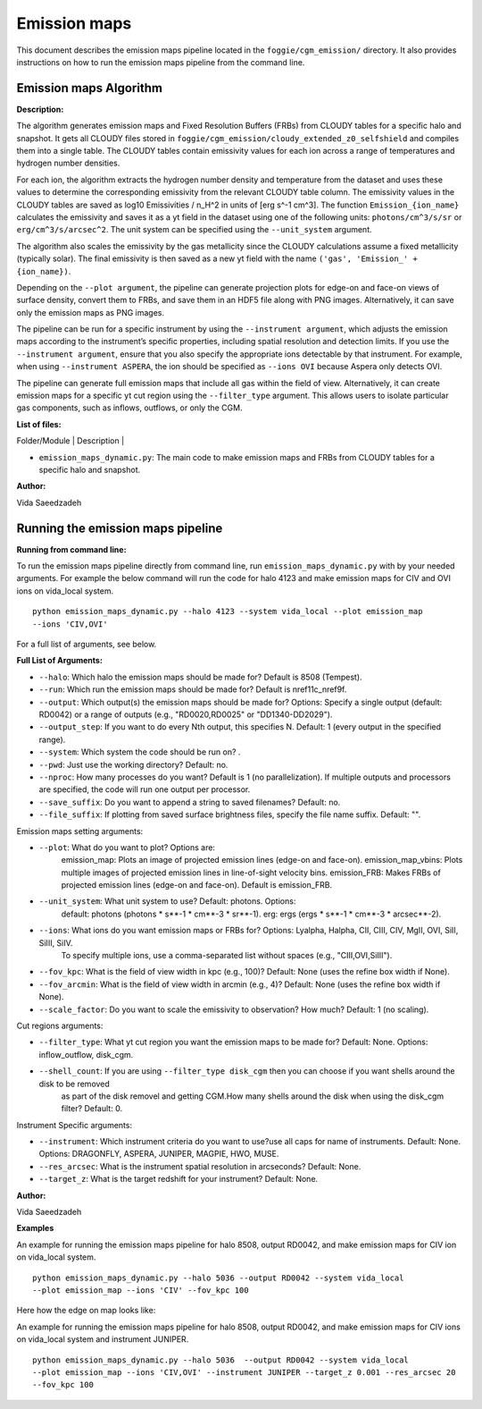 Emission maps
===============

This document describes the emission maps pipeline located in the ``foggie/cgm_emission/`` directory. 
It also provides instructions on how to run the emission maps pipeline from the command line.

Emission maps Algorithm
-----------------------

**Description:**

The algorithm generates emission maps and Fixed Resolution Buffers (FRBs) from CLOUDY tables for a specific halo and snapshot. It gets all CLOUDY files stored 
in ``foggie/cgm_emission/cloudy_extended_z0_selfshield`` and compiles them into a single table. The CLOUDY tables contain emissivity values for each ion across 
a range of temperatures and hydrogen number densities.

For each ion, the algorithm extracts the hydrogen number density and temperature from the dataset and uses these values to determine the corresponding emissivity
from the relevant CLOUDY table column. The emissivity values in the CLOUDY tables are saved as log10 Emissivities / n_H^2  in units of [erg s^-1 cm^3]. The function
``Emission_{ion_name}`` calculates the emissivity and saves it as a yt field in the dataset using one of the following units: ``photons/cm^3/s/sr`` or ``erg/cm^3/s/arcsec^2``.
The unit system can be specified using the ``--unit_system`` argument.

The algorithm also scales the emissivity by the gas metallicity since the CLOUDY calculations assume a fixed metallicity (typically solar). The final emissivity is 
then saved as a new yt field with the name ``('gas', 'Emission_' + {ion_name})``.

Depending on the ``--plot argument``, the pipeline can generate projection plots for edge-on and face-on views of surface density, convert them to FRBs, and save them
in an HDF5 file along with PNG images. Alternatively, it can save only the emission maps as PNG images.

The pipeline can be run for a specific instrument by using the ``--instrument argument``, which adjusts the emission maps according to the instrument’s specific properties,
including spatial resolution and detection limits. If you use the ``--instrument argument``, ensure that you also specify the appropriate ions detectable by that instrument. 
For example, when using ``--instrument ASPERA``, the ion should be specified as ``--ions OVI`` because Aspera only detects OVI.

The pipeline can generate full emission maps that include all gas within the field of view. Alternatively, it can create emission maps for a specific yt cut region using the
``--filter_type`` argument. This allows users to isolate particular gas components, such as inflows, outflows, or only the CGM.


**List of files:**

| Folder/Module        | Description |
* ``emission_maps_dynamic.py``: The main code to make emission maps and FRBs from CLOUDY tables for a specific halo and snapshot.

**Author:**

Vida Saeedzadeh

Running the emission maps pipeline
------------------------
**Running from command line:**

To run the emission maps pipeline directly from command line, run ``emission_maps_dynamic.py`` with by your needed arguments. For example the below command
will run the code for halo 4123 and make emission maps for CIV and OVI ions on vida_local system.
::

    python emission_maps_dynamic.py --halo 4123 --system vida_local --plot emission_map 
    --ions 'CIV,OVI'

For a full list of arguments, see below.

**Full List of Arguments:**

* ``--halo``: Which halo the emission maps should be made for? Default is 8508 (Tempest).
* ``--run``: Which run the emission maps should be made for? Default is nref11c_nref9f.
* ``--output``: Which output(s) the emission maps should be made for? Options: Specify a single output (default: RD0042) or a range of outputs (e.g., "RD0020,RD0025" or "DD1340-DD2029").
* ``--output_step``: If you want to do every Nth output, this specifies N. Default: 1 (every output in the specified range).
* ``--system``: Which system the code should be run on? .
* ``--pwd``: Just use the working directory? Default: no.
* ``--nproc``: How many processes do you want? Default is 1 (no parallelization). If multiple outputs and processors are specified, the code will run one output per processor.
* ``--save_suffix``: Do you want to append a string to saved filenames? Default: no.
* ``--file_suffix``: If plotting from saved surface brightness files, specify the file name suffix. Default: "".

Emission maps setting arguments:

* ``--plot``: What do you want to plot? Options are:
              emission_map: Plots an image of projected emission lines (edge-on and face-on).
              emission_map_vbins: Plots multiple images of projected emission lines in line-of-sight velocity bins.
              emission_FRB: Makes FRBs of projected emission lines (edge-on and face-on). Default is emission_FRB.
* ``--unit_system``: What unit system to use? Default: photons. Options:
                     default: photons (photons * s**-1 * cm**-3 * sr**-1).
                     erg: ergs (ergs * s**-1 * cm**-3 * arcsec**-2).
* ``--ions``: What ions do you want emission maps or FRBs for? Options: Lyalpha, Halpha, CII, CIII, CIV, MgII, OVI, SiII, SiIII, SiIV.
              To specify multiple ions, use a comma-separated list without spaces (e.g., "CIII,OVI,SiIII").
* ``--fov_kpc``: What is the field of view width in kpc (e.g., 100)? Default: None (uses the refine box width if None).
* ``--fov_arcmin``: What is the field of view width in arcmin (e.g., 4)? Default: None (uses the refine box width if None).
* ``--scale_factor``: Do you want to scale the emissivity to observation? How much? Default: 1 (no scaling).


Cut regions arguments:

* ``--filter_type``: What yt cut region you want the emission maps to be made for? Default: None. Options: inflow_outflow, disk_cgm.
* ``--shell_count``: If you are using ``--filter_type disk_cgm`` then you can choose if you want shells around the disk to be removed 
                     as part of the disk removel and getting CGM.How many shells around the disk when using the disk_cgm filter? Default: 0.

Instrument Specific arguments:

* ``--instrument``: Which instrument criteria do you want to use?use all caps for name of instruments. Default: None. Options: DRAGONFLY, ASPERA, JUNIPER, MAGPIE, HWO, MUSE.
* ``--res_arcsec``: What is the instrument spatial resolution in arcseconds? Default: None.
* ``--target_z``: What is the target redshift for your instrument? Default: None.

**Author:**

Vida Saeedzadeh

**Examples**

An example for running the emission maps pipeline for halo 8508, output RD0042, and make emission maps for CIV ion on vida_local system.
::

    python emission_maps_dynamic.py --halo 5036 --output RD0042 --system vida_local 
    --plot emission_map --ions 'CIV' --fov_kpc 100 

Here how the edge on map looks like:

.. image:: figures/RD0042_CIV_emission_map_edge-on.png
   :width: 400px
   :align: center

An example for running the emission maps pipeline for halo 8508, output RD0042, and make emission maps for CIV ions on vida_local system and 
instrument JUNIPER.
::

    python emission_maps_dynamic.py --halo 5036  --output RD0042 --system vida_local
    --plot emission_map --ions 'CIV,OVI' --instrument JUNIPER --target_z 0.001 --res_arcsec 20 
    --fov_kpc 100 

.. image:: figures/JUNIPER_RD0042_CIV_emission_map_edge-on.png
   :width: 400px
   :align: center




